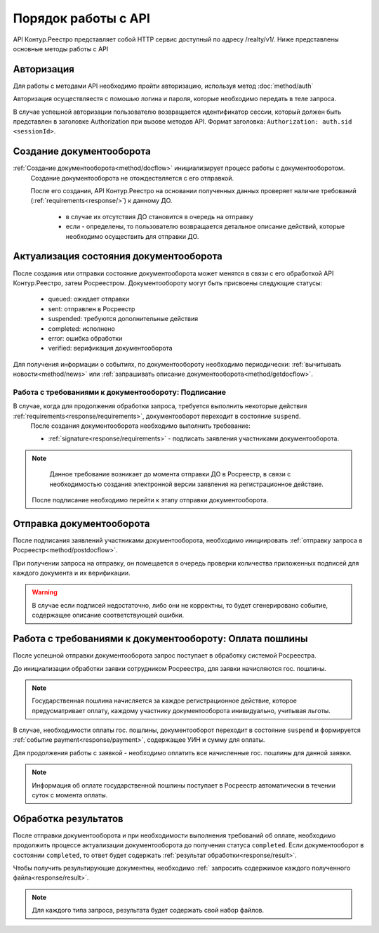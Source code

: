 #############
Порядок работы с API
#############
API Контур.Реестро представляет собой HTTP сервис доступный по адресу /realty/v1/. 
Ниже представлены основные методы работы с API 

*************
Авторизация
*************

Для работы с методами API необходимо пройти авторизацию, используя метод :doc:`method/auth`

Авторизация осуществляестя с помошью логина и пароля, которые необходимо передать в теле запроса. 

В случае успешной авторизации пользователю возвращается идентификатор сессии, который должен быть представлен в заголовке Authorization при вызове методов API.
Формат заголовка: ``Authorization: auth.sid <sessionId>``.

*************
Создание документооборота
*************


:ref:`Создание документооборота<method/docflow>` инициализирует процесс работы с документооборотом.
 Создание документооборота не отождествляется с его отправкой. 

 После его создания, API  Контур.Реестро на основании полученных данных проверяет наличие требований (:ref:`requirements<response/>`)  к данному ДО. 
  
  * в случае их отсутствия ДО становится в очередь на отправку
  * если - определены, то пользователю возвращается детальное описание действий, которые необходимо осуществить для отправки ДО.


*************
Актуализация состояния документооборота
*************

После создания или отправки состояние документооборота может менятся в связи с его обработкой API Контур.Реестро, затем  Росреестром.
Документообороту могут быть присвоены следующие статусы:

    * queued: ожидает отправки
    * sent: отправлен в Росреестр
    * suspended: требуются дополнительные действия 
    * completed: исполнено
    * error: ошибка обработки
    * verified: верификация документооборота

Для получения информации о событиях, по документообороту необходимо периодически: 
:ref:`вычитывать новости<method/news>` или :ref:`запрашивать описание документооборота<method/getdocflow>`. 

===========
Работа с требованиями к документообороту: Подписание
===========

В случае, когда для продолжения обработки запроса, требуется выполнить некоторые действия :ref:`requirements<response/requirements>`, документооборот переходит в состояние ``suspend``.
 После создания документооборота необходимо выполнить требование:

 * :ref:`signature<response/requirements>` -  подписать заявления участниками документооборота. 

.. note::
   Данное требование возникает до момента отправки ДО в Росреестр, в связи c необходимостью создания электронной версии заявления на регистрационное действие.
 
 После подписание необходимо перейти к этапу отправки документооборота.

*************
Отправка документооборота
*************

После подписания заявлений участниками документооборота, необходимо инициировать :ref:`отправку запроса в Росреестр<method/postdocflow>`.

При получении запроса на отправку, он помещается в очередь проверки количества приложенных подписей для каждого документа и их верификации.

.. warning::
    В случае если подписей недостаточно, либо они не корректны, то будет сгенерировано событие, содержащее описание соответствующей ошибки.

*************
Работа с требованиями к документообороту: Оплата пошлины
*************

После успешной отправки документооборота запрос поступает в обработку системой Росреестра.

До инициализации обработки заявки сотрудником Росреестра, для заявки начисляются гос. пошлины. 

.. note::
    Государственная пошлина начисляется за каждое регистрационное действие, которое предусматривает оплату, каждому участнику документооборота инивидуально, учитывая льготы. 

В случае, необходимости оплаты гос. пошлины, документооборот переходит в состояние ``suspend`` и  формируется :ref:`событие payment<response/payment>`, содержащее УИН и сумму для оплаты.

Для продолжения работы с заявкой - необходимо оплатить все начисленные гос. пошлины для данной заявки. 

.. note::
    Информация об оплате государственной пошлины поступает в Росреестр автоматически в течении суток с момента оплаты.

*************
Обработка результатов
*************

После отправки документооборота и при необходимости выполнения требований об оплате, необходимо продолжить процессе актуализации документооборота до получения статуса ``completed``.
Если документооборот в состоянии ``completed``, то ответ будет содержать :ref:`результат обработки<response/result>`.

Чтобы получить результирующие документны, необходимо :ref:` запросить содержимое каждого полученного файла<response/result>`.

.. note::
    Для каждого типа запроса, результата будет содержать свой набор файлов. 




